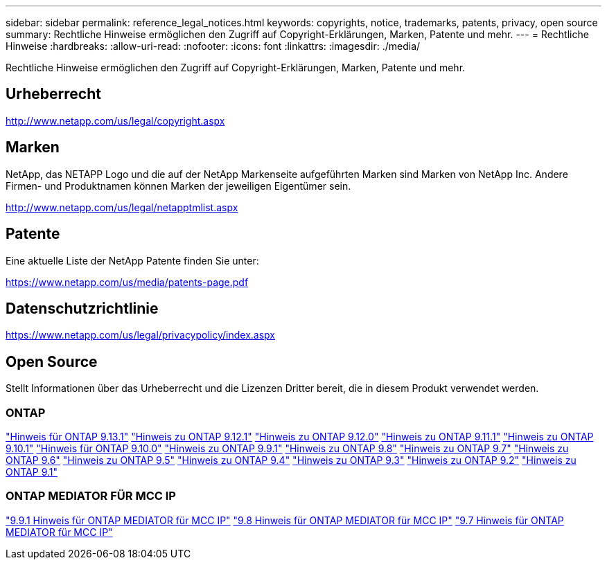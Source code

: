 ---
sidebar: sidebar 
permalink: reference_legal_notices.html 
keywords: copyrights, notice, trademarks, patents, privacy, open source 
summary: Rechtliche Hinweise ermöglichen den Zugriff auf Copyright-Erklärungen, Marken, Patente und mehr. 
---
= Rechtliche Hinweise
:hardbreaks:
:allow-uri-read: 
:nofooter: 
:icons: font
:linkattrs: 
:imagesdir: ./media/


[role="lead"]
Rechtliche Hinweise ermöglichen den Zugriff auf Copyright-Erklärungen, Marken, Patente und mehr.



== Urheberrecht

http://www.netapp.com/us/legal/copyright.aspx[]



== Marken

NetApp, das NETAPP Logo und die auf der NetApp Markenseite aufgeführten Marken sind Marken von NetApp Inc. Andere Firmen- und Produktnamen können Marken der jeweiligen Eigentümer sein.

http://www.netapp.com/us/legal/netapptmlist.aspx[]



== Patente

Eine aktuelle Liste der NetApp Patente finden Sie unter:

https://www.netapp.com/us/media/patents-page.pdf[]



== Datenschutzrichtlinie

https://www.netapp.com/us/legal/privacypolicy/index.aspx[]



== Open Source

Stellt Informationen über das Urheberrecht und die Lizenzen Dritter bereit, die in diesem Produkt verwendet werden.



=== ONTAP

link:https://library.netapp.com/ecm/ecm_download_file/ECMLP2885801["Hinweis für ONTAP 9.13.1"^]
link:https://library.netapp.com/ecm/ecm_download_file/ECMLP2884813["Hinweis zu ONTAP 9.12.1"^]
link:https://library.netapp.com/ecm/ecm_download_file/ECMLP2883760["Hinweis zu ONTAP 9.12.0"^]
link:https://library.netapp.com/ecm/ecm_download_file/ECMLP2882103["Hinweis zu ONTAP 9.11.1"^]
link:https://library.netapp.com/ecm/ecm_download_file/ECMLP2879817["Hinweis zu ONTAP 9.10.1"^]
link:https://library.netapp.com/ecm/ecm_download_file/ECMLP2878927["Hinweis für ONTAP 9.10.0"^]
link:https://library.netapp.com/ecm/ecm_download_file/ECMLP2876856["Hinweis zu ONTAP 9.9.1"^]
link:https://library.netapp.com/ecm/ecm_download_file/ECMLP2873871["Hinweis zu ONTAP 9.8"^]
link:https://library.netapp.com/ecm/ecm_download_file/ECMLP2860921["Hinweis zu ONTAP 9.7"^]
link:https://library.netapp.com/ecm/ecm_download_file/ECMLP2855145["Hinweis zu ONTAP 9.6"^]
link:https://library.netapp.com/ecm/ecm_download_file/ECMLP2850702["Hinweis zu ONTAP 9.5"^]
link:https://library.netapp.com/ecm/ecm_download_file/ECMLP2844310["Hinweis zu ONTAP 9.4"^]
link:https://library.netapp.com/ecm/ecm_download_file/ECMLP2839209["Hinweis zu ONTAP 9.3"^]
link:https://library.netapp.com/ecm/ecm_download_file/ECMLP2702054["Hinweis zu ONTAP 9.2"^]
link:https://library.netapp.com/ecm/ecm_download_file/ECMLP2516795["Hinweis zu ONTAP 9.1"^]



=== ONTAP MEDIATOR FÜR MCC IP

link:https://library.netapp.com/ecm/ecm_download_file/ECMLP2870521["9.9.1 Hinweis für ONTAP MEDIATOR für MCC IP"^]
link:https://library.netapp.com/ecm/ecm_download_file/ECMLP2870521["9.8 Hinweis für ONTAP MEDIATOR für MCC IP"^]
link:https://library.netapp.com/ecm/ecm_download_file/ECMLP2870521["9.7 Hinweis für ONTAP MEDIATOR für MCC IP"^]
